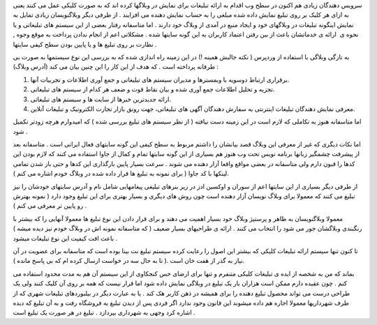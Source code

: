 .. title: تبلیغ آری و یا نه ؟! .. date: 2008/7/24 0:5:33

.. raw:: html

   <html>

.. raw:: html

   <body>

.. raw:: html

   <p>

سرویس دهندگان زیادی هم اکنون در سطح وب اقدام به ارائه تبلیغات برای نمایش
در وبلاگها کرده اند که به صورت کلیکی عمل می کنند یعنی به ازای هر کلیک بر
روی تبلیغ نمایش داده شده مبلغی را به حساب نمایش دهنده می افزایند . از
طرفی دیگر وبلاگنویسان زیادی تمایل به نمایش اینگونه تبلیغات در وبلاگهای
خود و ایجاد منبع در آمدی از وبلاگ خود دارند . اما متاسفانه رفتار بعضی از
این سیستم های تبلیغاتی و یا نحوه ی  ارائه ی خدماتشان باعث از بین رفتن
اعتماد کاربران به این گونه سایتها شده . مشکلاتی اعم از انجام ندادن
پرداخت به موقع وجوه , نظارت بر روی تبلیغ ها و یا پایین بودن سطح کیفی
سایتها .

به تازگی وبلاگی با استفاده از وردپرس ( نکته جالبش همینه !) در این زمینه
راه اندازی شده که به بررسی این نوع سیستمها به صورت بی طرفانه پرداخته است
. که هدف از این کار را این چنین بیان می کند (آدرس وبلاگ) :

.. raw:: html

   </p>

.. raw:: html

   <blockquote>

1. برقراری ارتباط دوسویه با وبمسترها و مدیران سیستم های تبلیغاتی و جمع
   آوری اطلاعات و تجربیات آنها.

2. تجزیه و تحلیل اطلاعات جمع آوری شده و بیان نقاط قوت و ضعف هر کدام از
   سیستم های تبلیغاتی.

3. ارائه جدیدترین خبرها از سایت ها و سیستم های تبلیغاتی.

4. معرفی نمایش دهندگان تبلیغات اینترنتی به سفارش دهندگان آگهی های
   تبلیغاتی، جهت رونق بازار تجارت الکترونیک و تبلیغات آنلاین.

   .. raw:: html

      </blockquote>

اما متاسفانه هنوز به تکاملی که لازم است در این زمینه دست نیافته ( از نظر
سیستم های تبلیغ بررسی شده ) که امیدوارم هرچه زودتر تکمیل شود .

اما نکات دیگری که غیر از معرفی این وبلاگ قصد بیانشان را داشتم مربوط به
سطح کیفی این گونه سایتهای فعال ایرانی است . متاسفانه بعد از پیشرفت
چشمگیر زبانها برنامه نویس تحت وب هنوز هم بسیاری از این گونه سایتها تمام
و کمال از جاوا استفاده می کنند که لازم بودن این کدها را قبون دارم ولی
متاسفانه در بعضی مواقع واقعا آزار دهنده می شوند . سرعت بسیار پایین
بارگذاری این کدها و حتی باز شدن تمامی لینکها با کد جاوا ( برای نمونه به
تبلیغ ها قرار داده شده در وبلاگ خودم اشاره می کنم ).

از طرفی دیگر بسیاری از این سایتها اعم از سوران و اوکسین ادز در زیر
بنرهای تبلیغی پیغامهایی شامل نام و آدرس سایتهای خودشان را نیز تبلیغ می
کنند که معمولا برای وبلاگ نویسان آزار دهنده است چون روش های دیگری و
بسیار بهتری برای این تبلیغ وجود دارد ( نمونه بهترش رو پایین تر معرفی می
کنم ) .

معمولا وبلاگنویسان به ظاهر و پرستیژ وبلاگ خود بسیار اهمیت می دهند و برای
قرار دادن این نوع تبلیغ ها معمولا آنهایی را که بیشتر با رنگبندی وبلاگشان
جور می شود را انتخاب می کنند . ارائه ی طراحیهای بسیار ضعیف ( که متاسفانه
نمونه اش در وبلاگ خودم نیز دیده میشه ) باعث افت کیفیت این نوع تبلیغات
میشود .

تا کنون تنها سیستم ارائه تبلیغات کلیکی که بیشتر این اصول را رعایت کرده
سیستم تبلیغ نت بینا بوده است که متاسفانه برای عضویت در آن نیاز به گذر از
هفت خان است .( تا به حال سه در خواست ارسال کرده ام که بی پاسخ مانده ).

بماند که من به شخصه از ایده ی تبلیغات کلیکی متنفرم و تنها برای ارضای حس
کنجکاوی از این سیستم آن هم به مدت محدود استفاده می کنم . چون عقیده دارم
ممکن است هزاران بار یک تبلیغ در وبلاگی نمایش داده شود اما قرار نیست که
همه بر روی آن کلیک کنند ولی یک طراحی درست می تواند محصول تبلیغ دهنده را
برای همیشه در ذهن کاربر هک کند . یا به عبارت دیگر در بیلبوردهای تبلیغات
شهری که از طرف شهرداریها معمولا اجاره هم داده میشوند این قانون وجود
ندارد اگر فردی پس از دیدن تبلیغ به فروشگاه رفت و به آن تبلیغ که دیده
اشاره کرد وجهی به شهرداری بپردازد . تبلیغ در هر صورت یک تبلیغ است .

.. raw:: html

   </body>

.. raw:: html

   </html>
